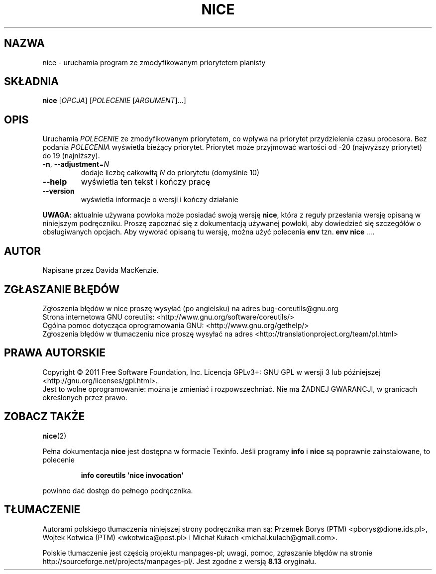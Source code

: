 .\" DO NOT MODIFY THIS FILE!  It was generated by help2man 1.35.
.\"*******************************************************************
.\"
.\" This file was generated with po4a. Translate the source file.
.\"
.\"*******************************************************************
.\" This file is distributed under the same license as original manpage
.\" Copyright of the original manpage:
.\" Copyright © 1984-2008 Free Software Foundation, Inc. (GPL-3+)
.\" Copyright © of Polish translation:
.\" Przemek Borys (PTM) <pborys@dione.ids.pl>, 1998.
.\" Wojtek Kotwica (PTM) <wkotwica@post.pl>, 2000.
.\" Michał Kułach <michal.kulach@gmail.com>, 2012.
.TH NICE 1 "wrzesień 2011" "GNU coreutils 8.12.197\-032bb" "Polecenia użytkownika"
.SH NAZWA
nice \- uruchamia program ze zmodyfikowanym priorytetem planisty
.SH SKŁADNIA
\fBnice\fP [\fIOPCJA\fP] [\fIPOLECENIE \fP[\fIARGUMENT\fP]...]
.SH OPIS
.\" Add any additional description here
.PP
Uruchamia \fIPOLECENIE\fP ze zmodyfikowanym priorytetem, co wpływa na priorytet
przydzielenia czasu procesora. Bez podania \fIPOLECENIA\fP wyświetla bieżący
priorytet. Priorytet może przyjmować wartości od \-20 (najwyższy priorytet)
do 19 (najniższy).
.TP 
\fB\-n\fP, \fB\-\-adjustment\fP=\fIN\fP
dodaje liczbę całkowitą \fIN\fP do priorytetu (domyślnie 10)
.TP 
\fB\-\-help\fP
wyświetla ten tekst i kończy pracę
.TP 
\fB\-\-version\fP
wyświetla informacje o wersji i kończy działanie
.PP
\fBUWAGA\fP: aktualnie używana powłoka może posiadać swoją wersję \fBnice\fP,
która z reguły przesłania wersję opisaną w niniejszym podręczniku. Proszę
zapoznać się z dokumentacją używanej powłoki, aby dowiedzieć się szczegółów
o obsługiwanych opcjach. Aby wywołać opisaną tu wersję, można użyć polecenia
\fBenv\fP tzn. \fBenv nice\fP \fI...\fP.
.SH AUTOR
Napisane przez Davida MacKenzie.
.SH ZGŁASZANIE\ BŁĘDÓW
Zgłoszenia błędów w nice proszę wysyłać (po angielsku) na adres
bug\-coreutils@gnu.org
.br
Strona internetowa GNU coreutils:
<http://www.gnu.org/software/coreutils/>
.br
Ogólna pomoc dotycząca oprogramowania GNU:
<http://www.gnu.org/gethelp/>
.br
Zgłoszenia błędów w tłumaczeniu nice proszę wysyłać na adres
<http://translationproject.org/team/pl.html>
.SH PRAWA\ AUTORSKIE
Copyright \(co 2011 Free Software Foundation, Inc. Licencja GPLv3+: GNU GPL
w wersji 3 lub późniejszej <http://gnu.org/licenses/gpl.html>.
.br
Jest to wolne oprogramowanie: można je zmieniać i rozpowszechniać. Nie ma
ŻADNEJ\ GWARANCJI, w granicach określonych przez prawo.
.SH "ZOBACZ TAKŻE"
\fBnice\fP(2)
.PP
Pełna dokumentacja \fBnice\fP jest dostępna w formacie Texinfo. Jeśli programy
\fBinfo\fP i \fBnice\fP są poprawnie zainstalowane, to polecenie
.IP
\fBinfo coreutils \(aqnice invocation\(aq\fP
.PP
powinno dać dostęp do pełnego podręcznika.
.SH TŁUMACZENIE
Autorami polskiego tłumaczenia niniejszej strony podręcznika man są:
Przemek Borys (PTM) <pborys@dione.ids.pl>,
Wojtek Kotwica (PTM) <wkotwica@post.pl>
i
Michał Kułach <michal.kulach@gmail.com>.
.PP
Polskie tłumaczenie jest częścią projektu manpages-pl; uwagi, pomoc, zgłaszanie błędów na stronie http://sourceforge.net/projects/manpages-pl/. Jest zgodne z wersją \fB 8.13 \fPoryginału.

